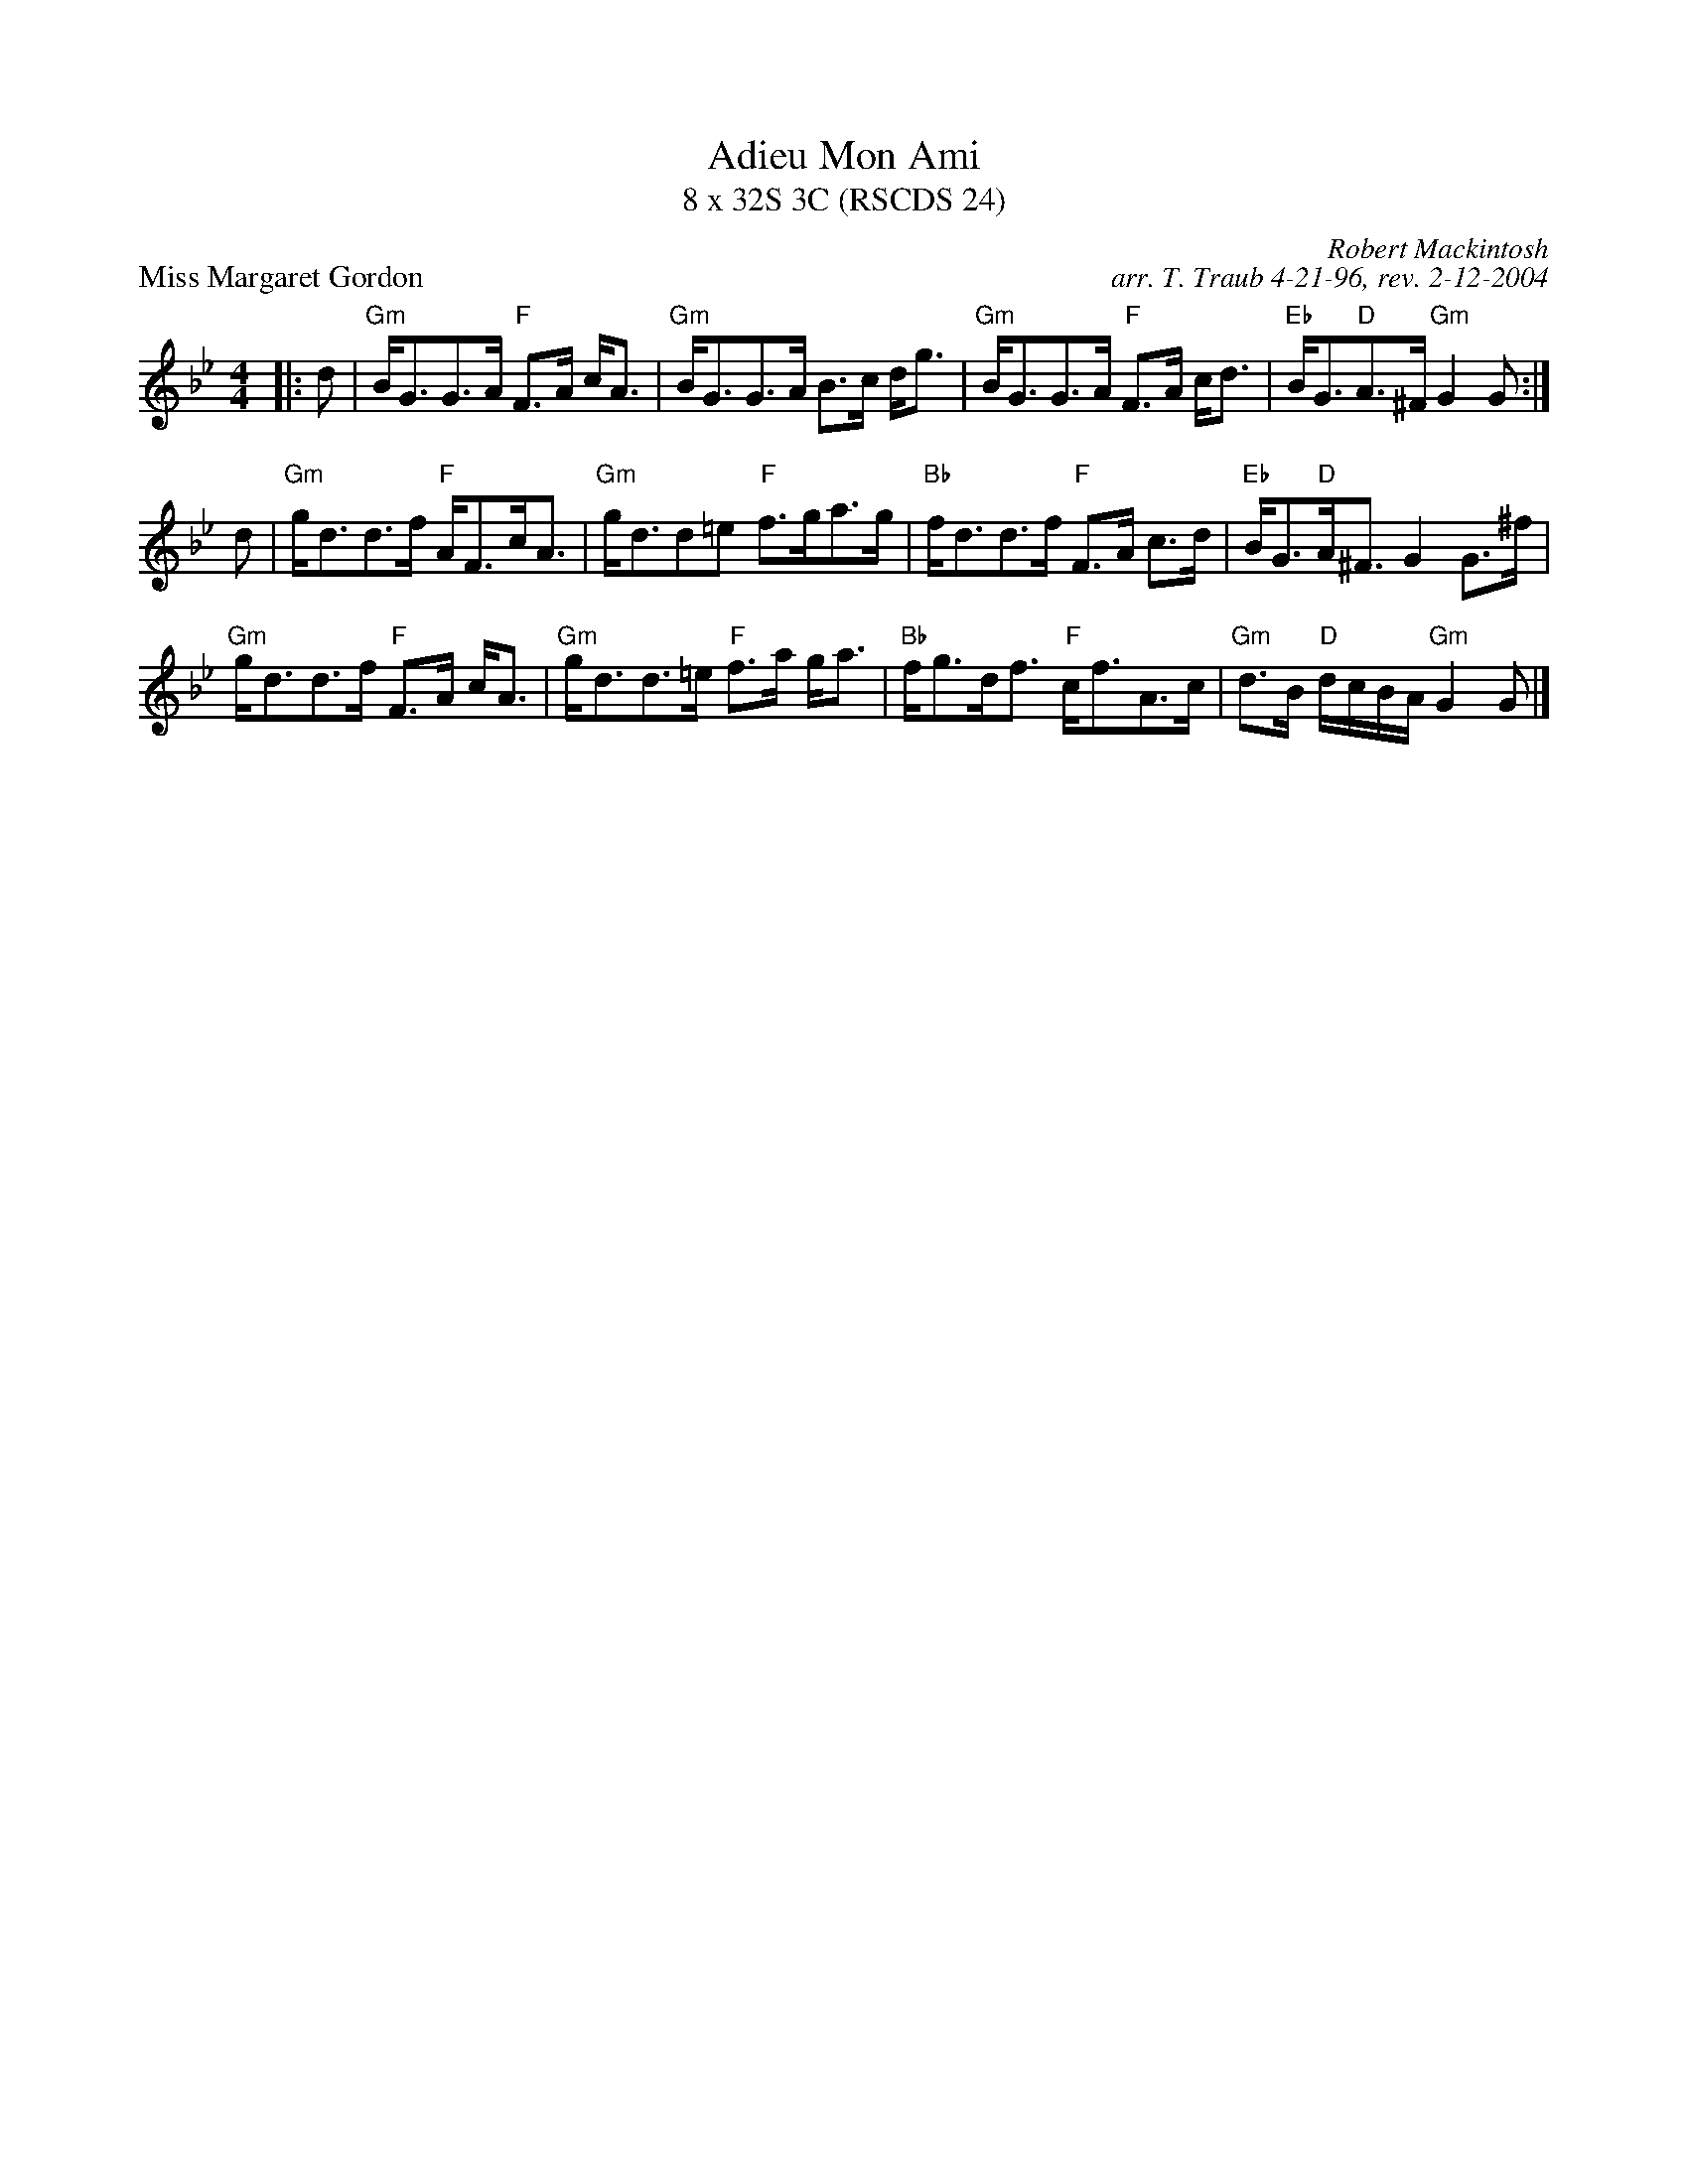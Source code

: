 X:1
T: Adieu Mon Ami
T: 8 x 32S 3C (RSCDS 24)
P: Miss Margaret Gordon
C: Robert Mackintosh
C: arr. T. Traub 4-21-96, rev. 2-12-2004
M: 4/4
L: 1/8
%
K: Gm
|:d|"Gm"B<GG>A "F"F>A c<A|"Gm"B<GG>A B>c d<g|"Gm"B<GG>A "F"F>A c<d|"Eb"B<G"D"A>^F "Gm"G2 G :|
d|"Gm"g<dd>f "F"A<Fc<A|"Gm"g<dd=e "F"f>ga>g|"Bb"f<dd>f "F"F>A c>d|"Eb"B<G"D"A<^F G2 G>^f|
"Gm"g<dd>f "F"F>A c<A|"Gm"g<dd>=e "F"f>a g<a|"Bb"f<gd<f "F"c<fA>c|"Gm"d>B "D"d/c/B/A/ "Gm"G2 G |]
